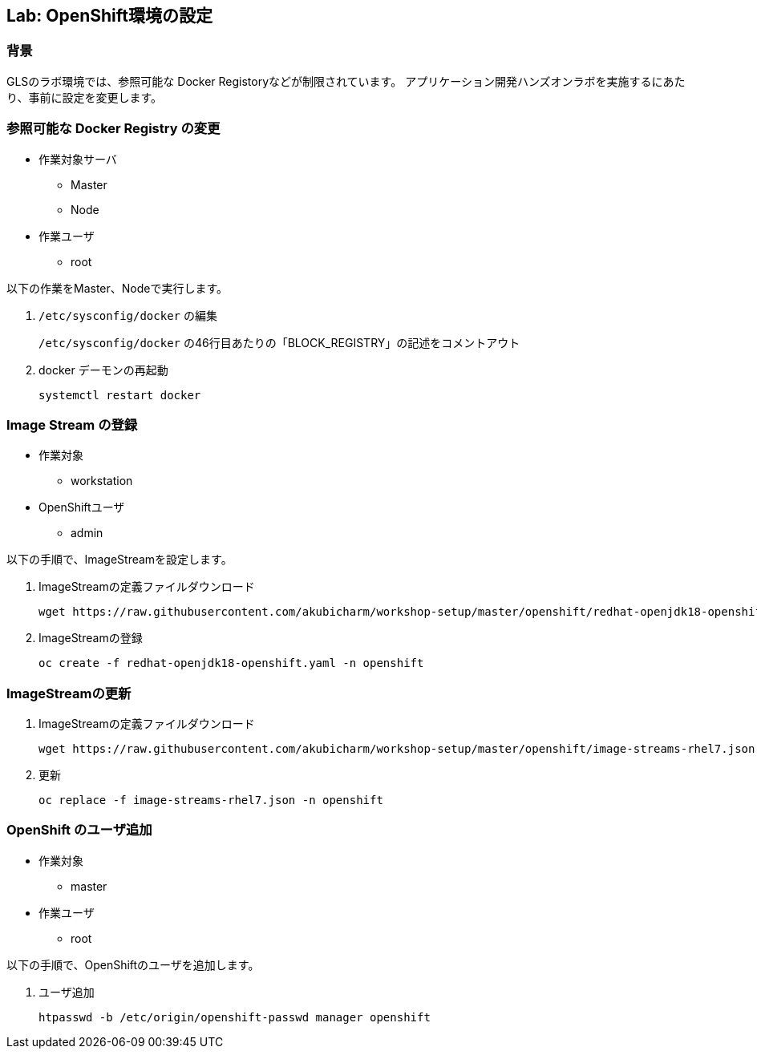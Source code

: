 ## Lab: OpenShift環境の設定

### 背景

GLSのラボ環境では、参照可能な Docker Registoryなどが制限されています。
アプリケーション開発ハンズオンラボを実施するにあたり、事前に設定を変更します。


### 参照可能な Docker Registry の変更
* 作業対象サーバ
** Master
** Node
* 作業ユーザ
** root

以下の作業をMaster、Nodeで実行します。

1. `/etc/sysconfig/docker` の編集
+
`/etc/sysconfig/docker` の46行目あたりの「BLOCK_REGISTRY」の記述をコメントアウト

2. docker デーモンの再起動
+
```
systemctl restart docker
```

### Image Stream の登録
* 作業対象
** workstation
* OpenShiftユーザ
** admin

以下の手順で、ImageStreamを設定します。　

1. ImageStreamの定義ファイルダウンロード
+
```
wget https://raw.githubusercontent.com/akubicharm/workshop-setup/master/openshift/redhat-openjdk18-openshift.yaml
```

2. ImageStreamの登録
+
```
oc create -f redhat-openjdk18-openshift.yaml -n openshift
```

### ImageStreamの更新
1. ImageStreamの定義ファイルダウンロード
+
```
wget https://raw.githubusercontent.com/akubicharm/workshop-setup/master/openshift/image-streams-rhel7.json
```

2. 更新
+
```
oc replace -f image-streams-rhel7.json -n openshift
```

### OpenShift のユーザ追加
* 作業対象
** master
* 作業ユーザ
** root

以下の手順で、OpenShiftのユーザを追加します。

1. ユーザ追加
+
```
htpasswd -b /etc/origin/openshift-passwd manager openshift
```
